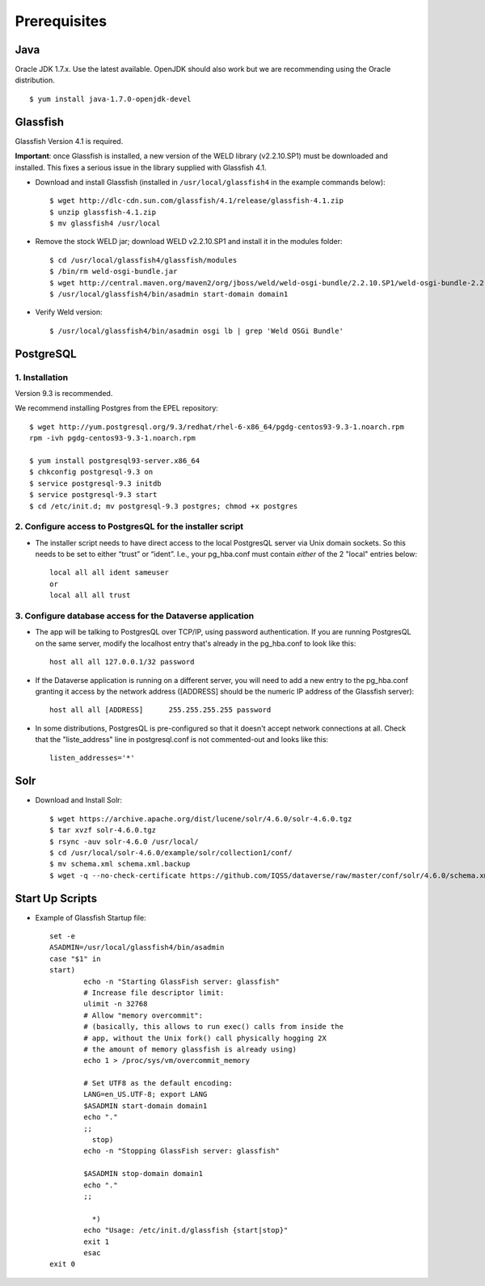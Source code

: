 ====================================
Prerequisites
====================================

.. _introduction:

Java
----------------------------
Oracle JDK 1.7.x. Use the latest available. OpenJDK should also work but we are recommending using the Oracle distribution. ::

	$ yum install java-1.7.0-openjdk-devel


Glassfish
----------------------------

Glassfish Version 4.1 is required. 

**Important**: once Glassfish is installed, a new version of the WELD library (v2.2.10.SP1) must be downloaded and installed. This fixes a serious issue in the library supplied with Glassfish 4.1. 


- Download and install Glassfish (installed in ``/usr/local/glassfish4`` in the example commands below)::

	$ wget http://dlc-cdn.sun.com/glassfish/4.1/release/glassfish-4.1.zip
	$ unzip glassfish-4.1.zip
	$ mv glassfish4 /usr/local

- Remove the stock WELD jar; download WELD v2.2.10.SP1 and install it in the modules folder::

	$ cd /usr/local/glassfish4/glassfish/modules
	$ /bin/rm weld-osgi-bundle.jar
	$ wget http://central.maven.org/maven2/org/jboss/weld/weld-osgi-bundle/2.2.10.SP1/weld-osgi-bundle-2.2.10.SP1-glassfish4.jar
	$ /usr/local/glassfish4/bin/asadmin start-domain domain1

- Verify Weld version::

	$ /usr/local/glassfish4/bin/asadmin osgi lb | grep 'Weld OSGi Bundle'

PostgreSQL
----------------------------

1. Installation
================

Version 9.3 is recommended. 

We recommend installing Postgres from the EPEL repository::

	$ wget http://yum.postgresql.org/9.3/redhat/rhel-6-x86_64/pgdg-centos93-9.3-1.noarch.rpm
	rpm -ivh pgdg-centos93-9.3-1.noarch.rpm

	$ yum install postgresql93-server.x86_64
	$ chkconfig postgresql-9.3 on
	$ service postgresql-9.3 initdb 
	$ service postgresql-9.3 start
	$ cd /etc/init.d; mv postgresql-9.3 postgres; chmod +x postgres

2. Configure access to PostgresQL for the installer script
==========================================================

- The installer script needs to have direct access to the local PostgresQL server via Unix domain sockets. So this needs to be set to either “trust” or “ident”. I.e., your pg_hba.conf must contain *either* of the 2 "local" entries below::

	local all all ident sameuser
	or
	local all all trust

3. Configure database access for the Dataverse application
==========================================================

- The app will be talking to PostgresQL over TCP/IP, using password authentication. If you are running PostgresQL on the same server, modify the localhost entry that's already in the pg_hba.conf to look like this:: 

  	host all all 127.0.0.1/32 password

- If the Dataverse application is running on a different server, you will need to add a new entry to the pg_hba.conf granting it access by the network address ([ADDRESS] should be the numeric IP address of the Glassfish server)::

        host all all [ADDRESS]      255.255.255.255 password

- In some distributions, PostgresQL is pre-configured so that it doesn't accept network connections at all. Check that the "liste_address" line in postgresql.conf is not commented-out and looks like this:: 

        listen_addresses='*' 
        


Solr 
---------------------------

- Download and Install Solr::

	$ wget https://archive.apache.org/dist/lucene/solr/4.6.0/solr-4.6.0.tgz
	$ tar xvzf solr-4.6.0.tgz 
	$ rsync -auv solr-4.6.0 /usr/local/
	$ cd /usr/local/solr-4.6.0/example/solr/collection1/conf/
	$ mv schema.xml schema.xml.backup
	$ wget -q --no-check-certificate https://github.com/IQSS/dataverse/raw/master/conf/solr/4.6.0/schema.xml
	

Start Up Scripts
------------------

- Example of Glassfish Startup file::

	set -e
	ASADMIN=/usr/local/glassfish4/bin/asadmin
	case "$1" in
  	start)
        	echo -n "Starting GlassFish server: glassfish"
        	# Increase file descriptor limit:
        	ulimit -n 32768
        	# Allow "memory overcommit":
        	# (basically, this allows to run exec() calls from inside the
        	# app, without the Unix fork() call physically hogging 2X
        	# the amount of memory glassfish is already using)
        	echo 1 > /proc/sys/vm/overcommit_memory

		# Set UTF8 as the default encoding:
		LANG=en_US.UTF-8; export LANG
        	$ASADMIN start-domain domain1
        	echo "."
        	;;
  		  stop)
        	echo -n "Stopping GlassFish server: glassfish"

        	$ASADMIN stop-domain domain1
        	echo "."
        	;;

  		  *)
        	echo "Usage: /etc/init.d/glassfish {start|stop}"
        	exit 1
		esac
	exit 0
			
